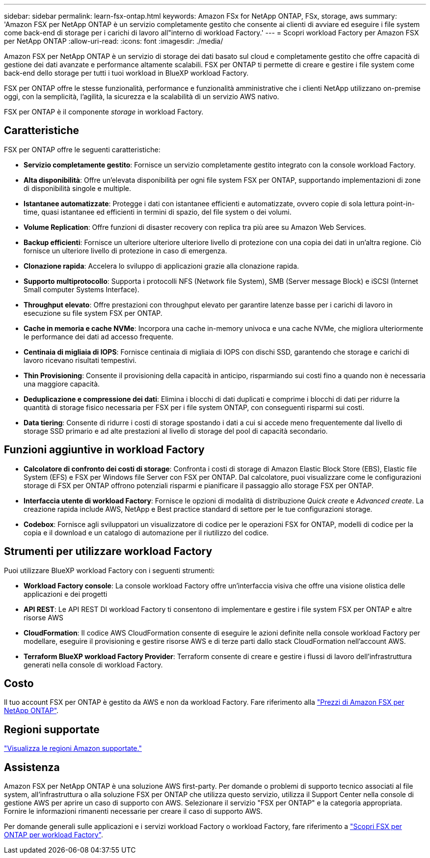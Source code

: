 ---
sidebar: sidebar 
permalink: learn-fsx-ontap.html 
keywords: Amazon FSx for NetApp ONTAP, FSx, storage, aws 
summary: 'Amazon FSX per NetApp ONTAP è un servizio completamente gestito che consente ai clienti di avviare ed eseguire i file system come back-end di storage per i carichi di lavoro all"interno di workload Factory.' 
---
= Scopri workload Factory per Amazon FSX per NetApp ONTAP
:allow-uri-read: 
:icons: font
:imagesdir: ./media/


[role="lead"]
Amazon FSX per NetApp ONTAP è un servizio di storage dei dati basato sul cloud e completamente gestito che offre capacità di gestione dei dati avanzate e performance altamente scalabili. FSX per ONTAP ti permette di creare e gestire i file system come back-end dello storage per tutti i tuoi workload in BlueXP workload Factory.

FSX per ONTAP offre le stesse funzionalità, performance e funzionalità amministrative che i clienti NetApp utilizzano on-premise oggi, con la semplicità, l'agilità, la sicurezza e la scalabilità di un servizio AWS nativo.

FSX per ONTAP è il componente _storage_ in workload Factory.



== Caratteristiche

FSX per ONTAP offre le seguenti caratteristiche:

* *Servizio completamente gestito*: Fornisce un servizio completamente gestito integrato con la console workload Factory.
* *Alta disponibilità*: Offre un'elevata disponibilità per ogni file system FSX per ONTAP, supportando implementazioni di zone di disponibilità singole e multiple.
* *Istantanee automatizzate*: Protegge i dati con istantanee efficienti e automatizzate, ovvero copie di sola lettura point-in-time, quasi istantanee ed efficienti in termini di spazio, del file system o dei volumi.
* *Volume Replication*: Offre funzioni di disaster recovery con replica tra più aree su Amazon Web Services.
* *Backup efficienti*: Fornisce un ulteriore ulteriore ulteriore livello di protezione con una copia dei dati in un'altra regione. Ciò fornisce un ulteriore livello di protezione in caso di emergenza.
* *Clonazione rapida*: Accelera lo sviluppo di applicazioni grazie alla clonazione rapida.
* *Supporto multiprotocollo*: Supporta i protocolli NFS (Network file System), SMB (Server message Block) e iSCSI (Internet Small computer Systems Interface).
* *Throughput elevato*: Offre prestazioni con throughput elevato per garantire latenze basse per i carichi di lavoro in esecuzione su file system FSX per ONTAP.
* *Cache in memoria e cache NVMe*: Incorpora una cache in-memory univoca e una cache NVMe, che migliora ulteriormente le performance dei dati ad accesso frequente.
* *Centinaia di migliaia di IOPS*: Fornisce centinaia di migliaia di IOPS con dischi SSD, garantendo che storage e carichi di lavoro ricevano risultati tempestivi.
* *Thin Provisioning*: Consente il provisioning della capacità in anticipo, risparmiando sui costi fino a quando non è necessaria una maggiore capacità.
* *Deduplicazione e compressione dei dati*: Elimina i blocchi di dati duplicati e comprime i blocchi di dati per ridurre la quantità di storage fisico necessaria per FSX per i file system ONTAP, con conseguenti risparmi sui costi.
* *Data tiering*: Consente di ridurre i costi di storage spostando i dati a cui si accede meno frequentemente dal livello di storage SSD primario e ad alte prestazioni al livello di storage del pool di capacità secondario.




== Funzioni aggiuntive in workload Factory

* *Calcolatore di confronto dei costi di storage*: Confronta i costi di storage di Amazon Elastic Block Store (EBS), Elastic file System (EFS) e FSX per Windows file Server con FSX per ONTAP. Dal calcolatore, puoi visualizzare come le configurazioni storage di FSX per ONTAP offrono potenziali risparmi e pianificare il passaggio allo storage FSX per ONTAP.
* *Interfaccia utente di workload Factory*: Fornisce le opzioni di modalità di distribuzione _Quick create_ e _Advanced create_. La creazione rapida include AWS, NetApp e Best practice standard di settore per le tue configurazioni storage.
* *Codebox*: Fornisce agli sviluppatori un visualizzatore di codice per le operazioni FSX for ONTAP, modelli di codice per la copia e il download e un catalogo di automazione per il riutilizzo del codice.




== Strumenti per utilizzare workload Factory

Puoi utilizzare BlueXP workload Factory con i seguenti strumenti:

* *Workload Factory console*: La console workload Factory offre un'interfaccia visiva che offre una visione olistica delle applicazioni e dei progetti
* *API REST*: Le API REST DI workload Factory ti consentono di implementare e gestire i file system FSX per ONTAP e altre risorse AWS
* *CloudFormation*: Il codice AWS CloudFormation consente di eseguire le azioni definite nella console workload Factory per modellare, eseguire il provisioning e gestire risorse AWS e di terze parti dallo stack CloudFormation nell'account AWS.
* *Terraform BlueXP workload Factory Provider*: Terraform consente di creare e gestire i flussi di lavoro dell'infrastruttura generati nella console di workload Factory.




== Costo

Il tuo account FSX per ONTAP è gestito da AWS e non da workload Factory. Fare riferimento alla link:https://docs.aws.amazon.com/fsx/latest/ONTAPGuide/what-is-fsx-ontap.html#pricing-for-fsx-ontap["Prezzi di Amazon FSX per NetApp ONTAP"^].



== Regioni supportate

https://aws.amazon.com/about-aws/global-infrastructure/regional-product-services/["Visualizza le regioni Amazon supportate."^]



== Assistenza

Amazon FSX per NetApp ONTAP è una soluzione AWS first-party. Per domande o problemi di supporto tecnico associati al file system, all'infrastruttura o alla soluzione FSX per ONTAP che utilizza questo servizio, utilizza il Support Center nella console di gestione AWS per aprire un caso di supporto con AWS. Selezionare il servizio "FSX per ONTAP" e la categoria appropriata. Fornire le informazioni rimanenti necessarie per creare il caso di supporto AWS.

Per domande generali sulle applicazioni e i servizi workload Factory o workload Factory, fare riferimento a link:get-help.html["Scopri FSX per ONTAP per workload Factory"].
